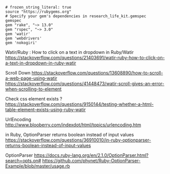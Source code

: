 #+BEGIN_SRC Gemfile
# frozen_string_literal: true
source "https://rubygems.org"
# Specify your gem's dependencies in research_life_kit.gemspec
gemspec
gem "rake", "~> 13.0"
gem "rspec", "~> 3.0"
gem 'watir'
gem 'webdrivers'
gem 'nokogiri'
#+END_SRC






Watir/Ruby : How to click on a text in dropdown in Ruby/Watir
https://stackoverflow.com/questions/21403691/watir-ruby-how-to-click-on-a-text-in-dropdown-in-ruby-watir


Scroll Down
https://stackoverflow.com/questions/13608890/how-to-scroll-a-web-page-using-watir
https://stackoverflow.com/questions/41448473/watir-scroll-gives-an-error-when-scrolling-to-element

Check css element exists ?
https://stackoverflow.com/questions/9150144/testing-whether-a-html-table-element-exists-using-ruby-watir

UrlEncoding
http://www.blooberry.com/indexdot/html/topics/urlencoding.htm


in Ruby, OptionParser returns boolean instead of input values
https://stackoverflow.com/questions/36910010/in-ruby-optionparser-returns-boolean-instead-of-input-values




OptionParser 
https://docs.ruby-lang.org/en/2.1.0/OptionParser.html?search=opts.on#
https://github.com/phynet/Ruby-OptionParser-Example/blob/master/usage.rb
